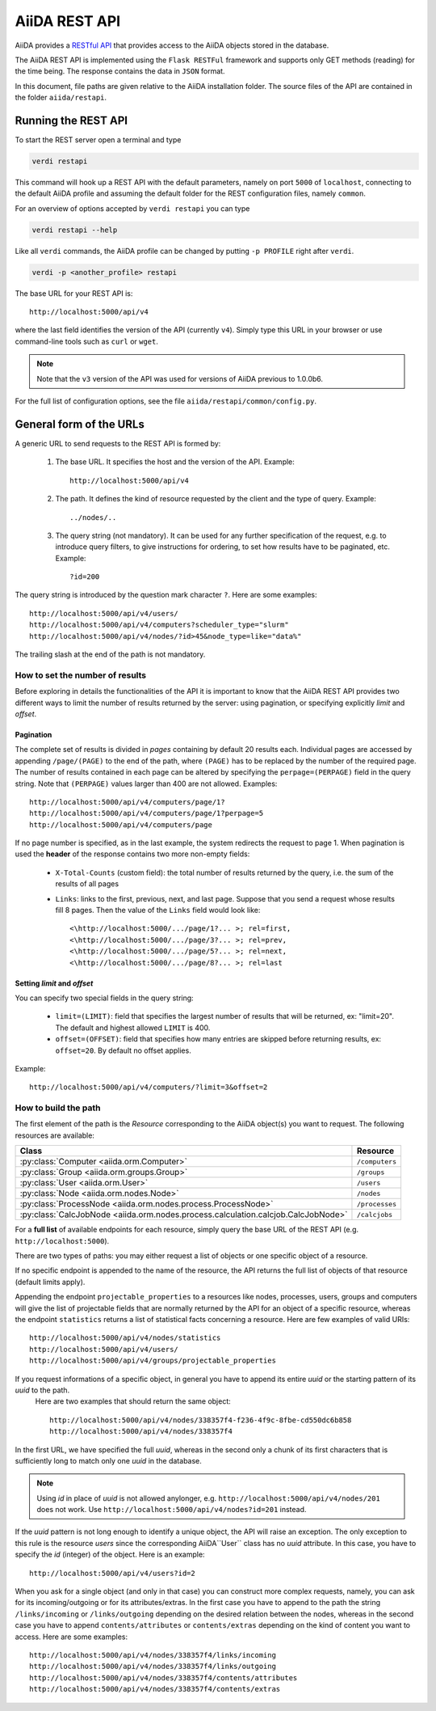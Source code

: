 .. _rest_api:

==============
AiiDA REST API
==============

AiiDA provides a
`RESTful <https://en.wikipedia.org/wiki/Representational_state_transfer>`_
`API <https://en.wikipedia.org/wiki/Application_programming_interface>`_
that provides access to the AiiDA objects stored in the database.

The AiiDA REST API is implemented using the ``Flask RESTFul`` framework
and supports only GET methods (reading) for the time being.
The response contains the data in ``JSON`` format.

In this document, file paths are given relative to the AiiDA installation folder.
The source files of the API are contained in the folder ``aiida/restapi``.

Running the REST API
++++++++++++++++++++

To start the REST server open a terminal and type

.. code-block:: bash

    verdi restapi

This command will hook up a REST API with the default parameters, namely on port ``5000`` of ``localhost``, connecting
to the default AiiDA profile and assuming the default folder for the REST configuration files, namely ``common``.

For an overview of options accepted by ``verdi restapi`` you can type

.. code-block:: bash

    verdi restapi --help


Like all ``verdi`` commands, the AiiDA profile can be changed by putting ``-p PROFILE`` right after ``verdi``.

.. code-block:: bash

    verdi -p <another_profile> restapi

The base URL for your REST API is::

        http://localhost:5000/api/v4

where the last field identifies the version of the API (currently ``v4``).
Simply type this URL in your browser or use command-line tools such as ``curl`` or ``wget``.

.. note:: Note that the ``v3`` version of the API was used for versions of AiiDA previous to 1.0.0b6.

For the full list of configuration options, see the file ``aiida/restapi/common/config.py``.


General form of the URLs
++++++++++++++++++++++++

A generic URL to send requests to the REST API is formed by:

    1. The base URL. It specifies the host and the version of the API. Example::

        http://localhost:5000/api/v4

    2. The path. It defines the kind of resource requested by the client and the type of query. Example::

        ../nodes/..

    3. The query string (not mandatory). It can be used for any further specification of the request, e.g. to introduce
       query filters, to give instructions for ordering, to set how results have to be paginated, etc. Example::

        ?id=200

The query string is introduced by the question mark character ``?``. Here are some examples::

  http://localhost:5000/api/v4/users/
  http://localhost:5000/api/v4/computers?scheduler_type="slurm"
  http://localhost:5000/api/v4/nodes/?id>45&node_type=like="data%"

The trailing slash at the end of the path is not mandatory.

How to set the number of results
--------------------------------

Before exploring in details the functionalities of the API it is important to know that the AiiDA REST API provides two
different ways to limit the number of results returned by the server:
using pagination, or specifying explicitly *limit* and *offset*.

Pagination
**********

The complete set of results is divided in *pages* containing by default 20 results each.
Individual pages are accessed by appending ``/page/(PAGE)`` to the end of the path, where ``(PAGE)`` has to be replaced
by the number of the required page.
The number of results contained in each page can be altered by specifying the ``perpage=(PERPAGE)`` field in the
query string. Note that ``(PERPAGE)`` values larger than 400 are not allowed. Examples::

    http://localhost:5000/api/v4/computers/page/1?
    http://localhost:5000/api/v4/computers/page/1?perpage=5
    http://localhost:5000/api/v4/computers/page

If no page number is specified, as in the last example, the system redirects the request to page 1.
When pagination is used the **header** of the response contains two more non-empty fields:

    - ``X-Total-Counts`` (custom field): the total number of results returned by the query, i.e. the sum of the results
      of all pages
    - ``Links``: links to the first, previous, next, and last page. Suppose that you send a request whose results  fill
      8 pages. Then the value of the ``Links`` field would look like::

            <\http://localhost:5000/.../page/1?... >; rel=first,
            <\http://localhost:5000/.../page/3?... >; rel=prev,
            <\http://localhost:5000/.../page/5?... >; rel=next,
            <\http://localhost:5000/.../page/8?... >; rel=last

Setting *limit* and *offset*
****************************

You can specify two special fields in the query string:

    - ``limit=(LIMIT)``: field that specifies the largest number of results that will be returned, ex: "limit=20".
      The default and highest allowed ``LIMIT`` is 400.
    - ``offset=(OFFSET)``: field that specifies how many entries are skipped before returning results, ex:
      ``offset=20``. By default no offset applies.

Example::

    http://localhost:5000/api/v4/computers/?limit=3&offset=2


How to build the path
---------------------

The first element of the path is the *Resource* corresponding to the
AiiDA object(s) you want to request. The following resources are available:

+------------------------------------------------------------------------------------+----------------------+
| Class                                                                              | Resource             |
+====================================================================================+======================+
| :py:class:`Computer <aiida.orm.Computer>`                                          | ``/computers``       |
+------------------------------------------------------------------------------------+----------------------+
| :py:class:`Group <aiida.orm.groups.Group>`                                         | ``/groups``          |
+------------------------------------------------------------------------------------+----------------------+
| :py:class:`User <aiida.orm.User>`                                                  | ``/users``           |
+------------------------------------------------------------------------------------+----------------------+
| :py:class:`Node <aiida.orm.nodes.Node>`                                            | ``/nodes``           |
+------------------------------------------------------------------------------------+----------------------+
| :py:class:`ProcessNode <aiida.orm.nodes.process.ProcessNode>`                      | ``/processes``       |
+------------------------------------------------------------------------------------+----------------------+
| :py:class:`CalcJobNode <aiida.orm.nodes.process.calculation.calcjob.CalcJobNode>`  | ``/calcjobs``        |
+------------------------------------------------------------------------------------+----------------------+

For a **full list** of available endpoints for each resource, simply query the base URL of the REST API (e.g. ``http://localhost:5000``).

There are two types of paths: you may either request a list of objects
or one specific object of a resource.

If no specific endpoint is appended to the name of the resource, the API
returns the full list of objects of that resource (default limits apply).

Appending the endpoint ``projectable_properties`` to a
resources like nodes, processes, users, groups and computers will give the list of projectable fields
that are normally returned by the API for
an object of a specific resource, whereas the endpoint ``statistics`` returns a
list of statistical facts concerning a resource.
Here are few examples of valid URIs::

    http://localhost:5000/api/v4/nodes/statistics
    http://localhost:5000/api/v4/users/
    http://localhost:5000/api/v4/groups/projectable_properties


If you request informations of a specific object, in general you have to append its entire *uuid* or the starting pattern of its *uuid* to the path.
 Here are two examples that should return the same object::

    http://localhost:5000/api/v4/nodes/338357f4-f236-4f9c-8fbe-cd550dc6b858
    http://localhost:5000/api/v4/nodes/338357f4

In the first URL, we have specified the full *uuid*, whereas in the second only a chunk of its first characters that is
sufficiently long to match only one *uuid* in the database.

.. note:: Using *id* in place of *uuid* is not allowed anylonger, e.g.  ``http://localhost:5000/api/v4/nodes/201`` does not work.
    Use ``http://localhost:5000/api/v4/nodes?id=201`` instead.

If the *uuid* pattern is not long enough to identify a unique object, the API will raise an exception.
The only exception to this rule is the resource *users* since the corresponding AiiDA``User`` class has no *uuid*
attribute. In this case, you have to specify the *id* (integer) of the object. Here is an example::

    http://localhost:5000/api/v4/users?id=2

When you ask for a single object (and only in that case) you can construct more complex requests, namely, you can ask
for its incoming/outgoing or for its attributes/extras.
In the first case you have to append to the path the string ``/links/incoming`` or ``/links/outgoing`` depending on the desired
relation between the nodes, whereas in the second case you have to append ``contents/attributes`` or ``contents/extras``
depending on the kind of content you want to access. Here are some examples::

    http://localhost:5000/api/v4/nodes/338357f4/links/incoming
    http://localhost:5000/api/v4/nodes/338357f4/links/outgoing
    http://localhost:5000/api/v4/nodes/338357f4/contents/attributes
    http://localhost:5000/api/v4/nodes/338357f4/contents/extras
